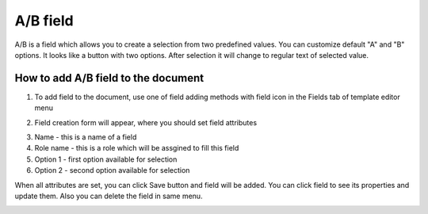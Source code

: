 =========
A/B field
=========

A/B is a field which allows you to create a selection from two predefined values. You can customize default "A" and "B" options. It looks like a button with two options. After selection it will change to regular text of selected value.

How to add A/B field to the document
====================================

1. To add field to the document, use one of field adding methods with field icon in the Fields tab of template editor menu

.. image:: pic_aB/aBIcon.png
   :width: 600
   :align: center

2. Field creation form will appear, where you should set field attributes

.. image:: pic_aB/aBModal.png
   :width: 600
   :align: center

3. Name - this is a name of a field
4. Role name - this is a role which will be assgined to fill this field
5. Option 1 - first option available for selection
6. Option 2 - second option available for selection

When all attributes are set, you can click Save button and field will be added. You can click field to see its properties and update them. Also you can delete the field in same menu.

.. image:: pic_aB/aBProperties.png
   :width: 600
   :align: center